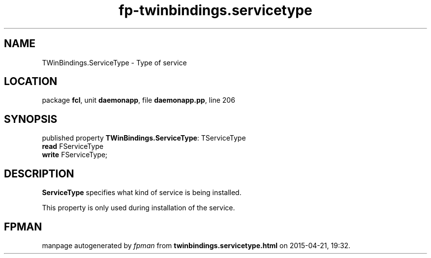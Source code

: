.\" file autogenerated by fpman
.TH "fp-twinbindings.servicetype" 3 "2014-03-14" "fpman" "Free Pascal Programmer's Manual"
.SH NAME
TWinBindings.ServiceType - Type of service
.SH LOCATION
package \fBfcl\fR, unit \fBdaemonapp\fR, file \fBdaemonapp.pp\fR, line 206
.SH SYNOPSIS
published property \fBTWinBindings.ServiceType\fR: TServiceType
  \fBread\fR FServiceType
  \fBwrite\fR FServiceType;
.SH DESCRIPTION
\fBServiceType\fR specifies what kind of service is being installed.

This property is only used during installation of the service.


.SH FPMAN
manpage autogenerated by \fIfpman\fR from \fBtwinbindings.servicetype.html\fR on 2015-04-21, 19:32.

